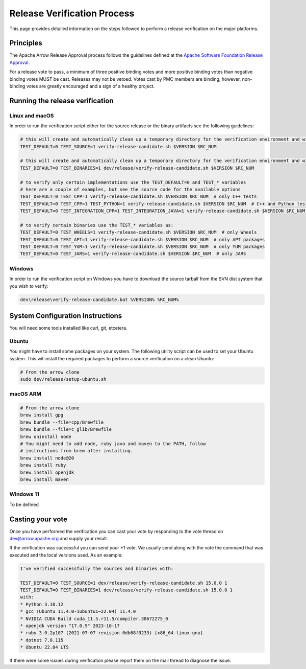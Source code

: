 .. Licensed to the Apache Software Foundation (ASF) under one
.. or more contributor license agreements.  See the NOTICE file
.. distributed with this work for additional information
.. regarding copyright ownership.  The ASF licenses this file
.. to you under the Apache License, Version 2.0 (the
.. "License"); you may not use this file except in compliance
.. with the License.  You may obtain a copy of the License at

..   http://www.apache.org/licenses/LICENSE-2.0

.. Unless required by applicable law or agreed to in writing,
.. software distributed under the License is distributed on an
.. "AS IS" BASIS, WITHOUT WARRANTIES OR CONDITIONS OF ANY
.. KIND, either express or implied.  See the License for the
.. specific language governing permissions and limitations
.. under the License.

.. _release_verification:

============================
Release Verification Process
============================

This page provides detailed information on the steps followed to perform
a release verification on the major platforms.

Principles
==========

The Apache Arrow Release Approval process follows the guidelines defined at the
`Apache Software Foundation Release Approval <https://www.apache.org/legal/release-policy.html#release-approval>`_.

For a release vote to pass, a minimum of three positive binding votes and more
positive binding votes than negative binding votes MUST be cast.
Releases may not be vetoed. Votes cast by PMC members are binding, however,
non-binding votes are greatly encouraged and a sign of a healthy project.

Running the release verification
================================

Linux and macOS
---------------

In order to run the verification script either for the source release or the
binary artifacts see the following guidelines:

.. code-block::

   # this will create and automatically clean up a temporary directory for the verification environment and will run the source verification
   TEST_DEFAULT=0 TEST_SOURCE=1 verify-release-candidate.sh $VERSION $RC_NUM

   # this will create and automatically clean up a temporary directory for the verification environment and will run the binary verification
   TEST_DEFAULT=0 TEST_BINARIES=1 dev/release/verify-release-candidate.sh $VERSION $RC_NUM

   # to verify only certain implementations use the TEST_DEFAULT=0 and TEST_* variables
   # here are a couple of examples, but see the source code for the available options
   TEST_DEFAULT=0 TEST_CPP=1 verify-release-candidate.sh $VERSION $RC_NUM  # only C++ tests
   TEST_DEFAULT=0 TEST_CPP=1 TEST_PYTHON=1 verify-release-candidate.sh $VERSION $RC_NUM  # C++ and Python tests
   TEST_DEFAULT=0 TEST_INTEGRATION_CPP=1 TEST_INTEGRATION_JAVA=1 verify-release-candidate.sh $VERSION $RC_NUM  # C++ and Java integration tests

   # to verify certain binaries use the TEST_* variables as:
   TEST_DEFAULT=0 TEST_WHEELS=1 verify-release-candidate.sh $VERSION $RC_NUM  # only Wheels
   TEST_DEFAULT=0 TEST_APT=1 verify-release-candidate.sh $VERSION $RC_NUM  # only APT packages
   TEST_DEFAULT=0 TEST_YUM=1 verify-release-candidate.sh $VERSION $RC_NUM  # only YUM packages
   TEST_DEFAULT=0 TEST_JARS=1 verify-release-candidate.sh $VERSION $RC_NUM  # only JARS

Windows
-------

In order to run the verification script on Windows you have to download
the source tarball from the SVN dist system that you wish to verify:

.. code-block::

   dev\release\verify-release-candidate.bat %VERSION% %RC_NUM%

System Configuration Instructions
=================================

You will need some tools installed like curl, git, etcetera.

Ubuntu
------

You might have to install some packages on your system. The following
utility script can be used to set your Ubuntu system. This wil install
the required packages to perform a source verification on a clean
Ubuntu:

.. code-block::

   # From the arrow clone
   sudo dev/release/setup-ubuntu.sh

macOS ARM
---------

.. code-block::

   # From the arrow clone
   brew install gpg
   brew bundle --file=cpp/Brewfile
   brew bundle --file=c_glib/Brewfile
   brew uninstall node
   # You might need to add node, ruby java and maven to the PATH, follow
   # instructions from brew after installing.
   brew install node@20
   brew install ruby
   brew install openjdk
   brew install maven

Windows 11
----------

To be defined

Casting your vote
=================

Once you have performed the verification you can cast your vote by responding
to the vote thread on dev@arrow.apache.org and supply your result.

If the verification was successful you can send your +1 vote. We usually send
along with the vote the command that was executed and the local versions used.
As an example:

.. code-block::
   +1

   I've verified successfully the sources and binaries with:

   TEST_DEFAULT=0 TEST_SOURCE=1 dev/release/verify-release-candidate.sh 15.0.0 1
   TEST_DEFAULT=0 TEST_BINARIES=1 dev/release/verify-release-candidate.sh 15.0.0 1
   with:
   * Python 3.10.12
   * gcc (Ubuntu 11.4.0-1ubuntu1~22.04) 11.4.0
   * NVIDIA CUDA Build cuda_11.5.r11.5/compiler.30672275_0
   * openjdk version "17.0.9" 2023-10-17
   * ruby 3.0.2p107 (2021-07-07 revision 0db68f0233) [x86_64-linux-gnu]
   * dotnet 7.0.115
   * Ubuntu 22.04 LTS

If there were some issues during verification please report them on the
mail thread to diagnose the issue.
